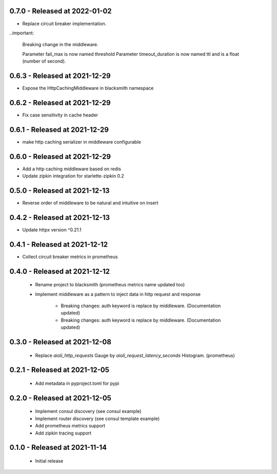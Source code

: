 0.7.0 - Released at 2022-01-02
------------------------------
* Replace circuit breaker implementation.

..important:

   Breaking change in the middleware.
  
   Parameter fail_max is now named threshold
   Parameter timeout_duration is now named ttl and is a float (number of second).

0.6.3 - Released at 2021-12-29
------------------------------
* Expose the HttpCachingMiddleware in blacksmith namespace

0.6.2 - Released at 2021-12-29
------------------------------
* Fix case sensitivity in cache header

0.6.1 - Released at 2021-12-29
------------------------------
* make http caching serializer in middleware configurable

0.6.0 - Released at 2021-12-29
------------------------------
* Add a http caching middleware based on redis
* Update zipkin integration for starlette-zipkin 0.2

0.5.0 - Released at 2021-12-13
------------------------------
* Reverse order of middleware to be natural and intuitive on insert

0.4.2 - Released at 2021-12-13
------------------------------
* Update httpx version ^0.21.1

0.4.1 - Released at 2021-12-12
------------------------------
* Collect circuit breaker metrics in prometheus

0.4.0 - Released at 2021-12-12
------------------------------
 * Rename project to blacksmith (prometheus metrics name updated too)
 * Implement middleware as a pattern to inject data in http request and response

    * Breaking changes: auth keyword is replace by middleware. (Documentation updated)
    * Breaking changes: auth keyword is replace by middleware. (Documentation updated)


0.3.0 - Released at 2021-12-08
------------------------------
 * Replace `aioli_http_requests` Gauge by `aioli_request_latency_seconds` Histogram. (prometheus)

0.2.1 - Released at 2021-12-05
------------------------------
 * Add metadata in pyproject.toml for pypi

0.2.0 - Released at 2021-12-05
------------------------------
 * Implement consul discovery (see consul example)
 * Implement router discovery (see consul template example)
 * Add prometheus metrics support
 * Add zipkin tracing support

0.1.0 - Released at 2021-11-14
------------------------------
 * Initial release
